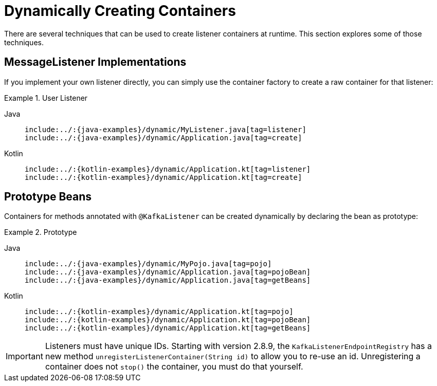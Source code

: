 [[dynamic-containers]]
= Dynamically Creating Containers

There are several techniques that can be used to create listener containers at runtime.
This section explores some of those techniques.

[[messagelistener-implementations]]
== MessageListener Implementations

If you implement your own listener directly, you can simply use the container factory to create a raw container for that listener:

.User Listener
[tabs]
======
Java::
+
[source, java, role="primary", indent=0]
----
include:../:{java-examples}/dynamic/MyListener.java[tag=listener]
include:../:{java-examples}/dynamic/Application.java[tag=create]
----

Kotlin::
+
[source, kotlin, role="secondary",indent=0]
----
include:../:{kotlin-examples}/dynamic/Application.kt[tag=listener]
include:../:{kotlin-examples}/dynamic/Application.kt[tag=create]
----
======

[[prototype-beans]]
== Prototype Beans

Containers for methods annotated with `@KafkaListener` can be created dynamically by declaring the bean as prototype:

.Prototype
[tabs]
======
Java::
+
[source, java, role="primary", indent=0]
----
include:../:{java-examples}/dynamic/MyPojo.java[tag=pojo]
include:../:{java-examples}/dynamic/Application.java[tag=pojoBean]
include:../:{java-examples}/dynamic/Application.java[tag=getBeans]
----

Kotlin::
+
[source, kotlin, role="secondary",indent=0]
----
include:../:{kotlin-examples}/dynamic/Application.kt[tag=pojo]
include:../:{kotlin-examples}/dynamic/Application.kt[tag=pojoBean]
include:../:{kotlin-examples}/dynamic/Application.kt[tag=getBeans]
----
======

IMPORTANT: Listeners must have unique IDs.
Starting with version 2.8.9, the `KafkaListenerEndpointRegistry` has a new method `unregisterListenerContainer(String id)` to allow you to re-use an id.
Unregistering a container does not `stop()` the container, you must do that yourself.

